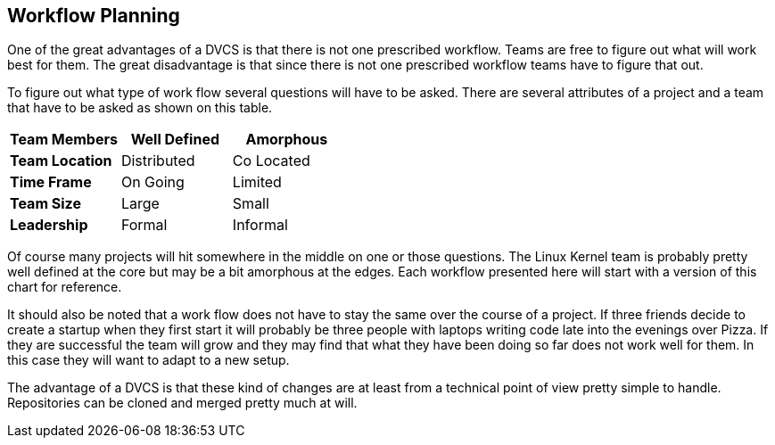 == Workflow Planning

One of the great advantages of a DVCS is that there is not one
prescribed workflow. Teams are free to figure out what will work best
for them. The great disadvantage is that since there is not one
prescribed workflow teams have to figure that out.


To figure out what type of work flow several questions will have to be
asked. There are several attributes of a project and a team that have
to be asked as shown on this table. 

[grid="rows",format="csv"]
[options="header",cols="<s,<,<"]
|===========================

Team Members, Well Defined , Amorphous
Team Location, Distributed, Co Located
Time Frame, On Going, Limited
Team Size, Large, Small
Leadership, Formal, Informal
|===========================

Of course many projects will hit somewhere in the middle on one or
those questions. The Linux Kernel team is probably pretty well defined
at the core but may be a bit amorphous at the edges. Each workflow
presented here will start with a version of this chart for
reference. 

It should also be noted that a work flow does not have to stay the
same over the course of a project. If three friends decide to create a
startup when they first start it will probably be three people with
laptops writing code late into the evenings over Pizza. If they are
successful the team will grow and they may find that what they have
been doing so far does not work well for them. In this case they will
want to adapt to a new setup. 

The advantage of a DVCS is that these kind of changes are at least
from a technical point of view pretty simple to handle. Repositories
can be cloned and merged pretty much at will. 
  
